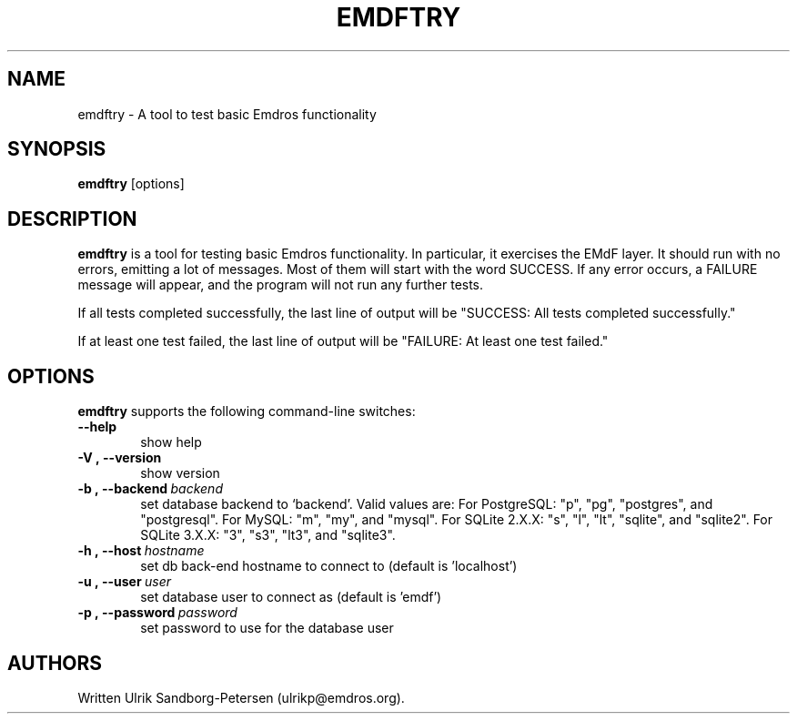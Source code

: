 .\" Man page for emdftry.1
.\" Use the following command to view man page:
.\"
.\"  tbl emdftry.1 | nroff -man | less
.\"
.TH EMDFTRY 1 "September 23, 2006"
.SH NAME
emdftry \- A tool to test basic Emdros functionality
.SH SYNOPSIS
\fBemdftry\fR [options] 
.br
.SH DESCRIPTION

\fBemdftry\fR is a tool for testing basic Emdros functionality.  In
particular, it exercises the EMdF layer.  It should run with no
errors, emitting a lot of messages.  Most of them will start with the
word SUCCESS.  If any error occurs, a FAILURE message will appear, and
the program will not run any further tests.

If all tests completed successfully, the last line of output will be
"SUCCESS: All tests completed successfully."

If at least one test failed, the last line of output will be "FAILURE:
At least one test failed."


.SH OPTIONS
\fBemdftry\fR supports the following command-line switches:
.TP 6
.BI \-\-help
show help
.TP
.BI \-V\ ,\ \-\-version
show version
.TP
.BI \-b\ ,\ \-\-backend \ backend
set database backend to `backend'. Valid values are: For PostgreSQL:
"p", "pg", "postgres", and "postgresql". For MySQL: "m", "my", and
"mysql". For SQLite 2.X.X: "s", "l", "lt", "sqlite", and
"sqlite2". For SQLite 3.X.X: "3", "s3", "lt3", and "sqlite3".
.TP
.BI \-h\ ,\ \-\-host \ hostname 
set db back-end hostname to connect to (default is 'localhost')
.TP
.BI \-u\ ,\ \-\-user \ user
set database user to connect as (default is 'emdf')
.TP
.BI \-p\ ,\ \-\-password \ password
set password to use for the database user



.SH AUTHORS
Written Ulrik Sandborg-Petersen (ulrikp@emdros.org).
